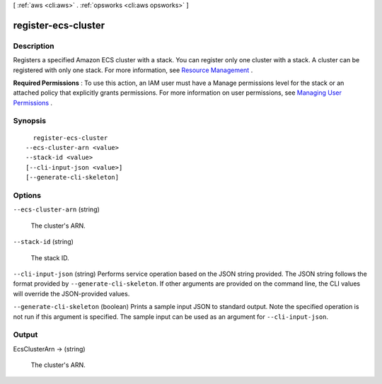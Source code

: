 [ :ref:`aws <cli:aws>` . :ref:`opsworks <cli:aws opsworks>` ]

.. _cli:aws opsworks register-ecs-cluster:


********************
register-ecs-cluster
********************



===========
Description
===========



Registers a specified Amazon ECS cluster with a stack. You can register only one cluster with a stack. A cluster can be registered with only one stack. For more information, see `Resource Management`_ .

 

**Required Permissions** : To use this action, an IAM user must have a Manage permissions level for the stack or an attached policy that explicitly grants permissions. For more information on user permissions, see `Managing User Permissions`_ .



========
Synopsis
========

::

    register-ecs-cluster
  --ecs-cluster-arn <value>
  --stack-id <value>
  [--cli-input-json <value>]
  [--generate-cli-skeleton]




=======
Options
=======

``--ecs-cluster-arn`` (string)


  The cluster's ARN.

  

``--stack-id`` (string)


  The stack ID.

  

``--cli-input-json`` (string)
Performs service operation based on the JSON string provided. The JSON string follows the format provided by ``--generate-cli-skeleton``. If other arguments are provided on the command line, the CLI values will override the JSON-provided values.

``--generate-cli-skeleton`` (boolean)
Prints a sample input JSON to standard output. Note the specified operation is not run if this argument is specified. The sample input can be used as an argument for ``--cli-input-json``.



======
Output
======

EcsClusterArn -> (string)

  

  The cluster's ARN.

  

  



.. _Managing User Permissions: http://docs.aws.amazon.com/opsworks/latest/userguide/opsworks-security-users.html
.. _Resource Management: http://docs.aws.amazon.com/opsworks/latest/userguide/workinglayers-ecscluster.html
